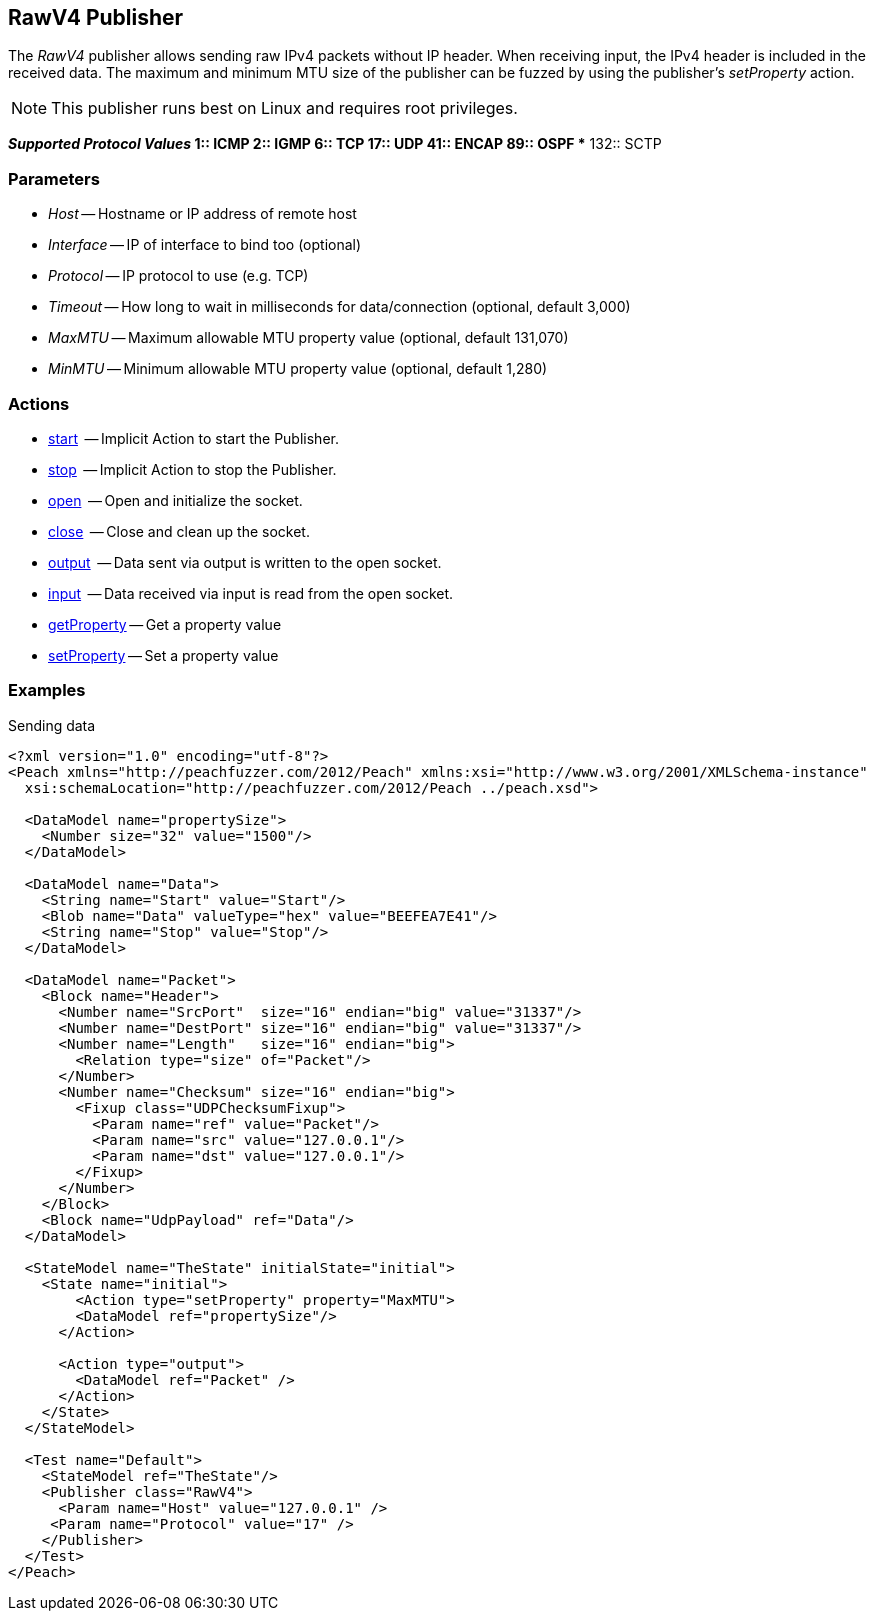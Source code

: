 [[Publishers_RawV4]]

// Reviewed:
//  - 02/13/2014: Seth & Adam: Outlined
// Params are good
// give full put to run for example
// Mention that recv includes ip header but send does not
// Give full enumeration of ethernet protocols supported
// Talk about mtu setProperty for fuzzing mtu
// Updated:
// - 02/17/2014: Jordyn
// Added full example using UDP
// Added supported protocol numbers and their corresponding protocol names
// Added MTU description
// Added information about when receiving input
// Added get/setProperty actions


== RawV4 Publisher

The _RawV4_ publisher allows sending raw IPv4 packets without IP header. When receiving input, the IPv4 header is included in the received data. The maximum and minimum MTU size of the publisher can be fuzzed by using the publisher's _setProperty_ action.

NOTE: This publisher runs best on Linux and requires root privileges.

*_Supported Protocol Values_
	** 1:: ICMP
	** 2:: IGMP
	** 6:: TCP
	** 17:: UDP
	** 41:: ENCAP
	** 89:: OSPF
	** 132:: SCTP


=== Parameters

 * _Host_ -- Hostname or IP address of remote host
 * _Interface_ -- IP of interface to bind too (optional)
 * _Protocol_ -- IP protocol to use (e.g. TCP)
 * _Timeout_ -- How long to wait in milliseconds for data/connection (optional, default 3,000)
 * _MaxMTU_ -- Maximum allowable MTU property value (optional, default 131,070)
 * _MinMTU_ -- Minimum allowable MTU property value (optional, default 1,280)

=== Actions

	* xref:Action_start[start]  -- Implicit Action to start the Publisher.
	* xref:Action_stop[stop]  -- Implicit Action to stop the Publisher.
	* xref:Action_open[open]  -- Open and initialize the socket.
	* xref:Action_close[close]  -- Close and clean up the socket.
	* xref:Action_output[output]  -- Data sent via output is written to the open socket.
	* xref:Action_input[input]  -- Data received via input is read from the open socket.
	* xref:Action_getProperty[getProperty] -- Get a property value
	* xref:Action_setProperty[setProperty] -- Set a property value

=== Examples

.Sending data
[source,xml]
----
<?xml version="1.0" encoding="utf-8"?>
<Peach xmlns="http://peachfuzzer.com/2012/Peach" xmlns:xsi="http://www.w3.org/2001/XMLSchema-instance"
  xsi:schemaLocation="http://peachfuzzer.com/2012/Peach ../peach.xsd">

  <DataModel name="propertySize">
    <Number size="32" value="1500"/>
  </DataModel>

  <DataModel name="Data">
    <String name="Start" value="Start"/>
    <Blob name="Data" valueType="hex" value="BEEFEA7E41"/>
    <String name="Stop" value="Stop"/>
  </DataModel>

  <DataModel name="Packet">
    <Block name="Header">
      <Number name="SrcPort"  size="16" endian="big" value="31337"/>
      <Number name="DestPort" size="16" endian="big" value="31337"/>
      <Number name="Length"   size="16" endian="big">
        <Relation type="size" of="Packet"/>
      </Number>
      <Number name="Checksum" size="16" endian="big">
        <Fixup class="UDPChecksumFixup">
          <Param name="ref" value="Packet"/>
          <Param name="src" value="127.0.0.1"/>
          <Param name="dst" value="127.0.0.1"/>
        </Fixup>
      </Number>
    </Block>
    <Block name="UdpPayload" ref="Data"/>
  </DataModel>

  <StateModel name="TheState" initialState="initial">
    <State name="initial">
    	<Action type="setProperty" property="MaxMTU">
        <DataModel ref="propertySize"/>
      </Action>

      <Action type="output">
        <DataModel ref="Packet" />
      </Action>
    </State>
  </StateModel>

  <Test name="Default">
    <StateModel ref="TheState"/>
    <Publisher class="RawV4">
      <Param name="Host" value="127.0.0.1" />
     <Param name="Protocol" value="17" />
    </Publisher>
  </Test>
</Peach>
----

